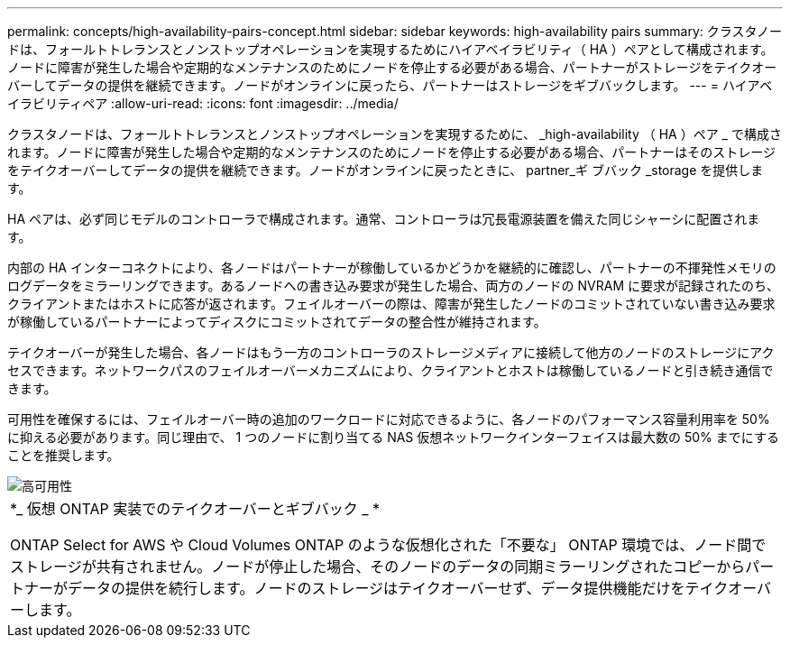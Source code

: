 ---
permalink: concepts/high-availability-pairs-concept.html 
sidebar: sidebar 
keywords: high-availability pairs 
summary: クラスタノードは、フォールトトレランスとノンストップオペレーションを実現するためにハイアベイラビリティ（ HA ）ペアとして構成されます。ノードに障害が発生した場合や定期的なメンテナンスのためにノードを停止する必要がある場合、パートナーがストレージをテイクオーバーしてデータの提供を継続できます。ノードがオンラインに戻ったら、パートナーはストレージをギブバックします。 
---
= ハイアベイラビリティペア
:allow-uri-read: 
:icons: font
:imagesdir: ../media/


[role="lead"]
クラスタノードは、フォールトトレランスとノンストップオペレーションを実現するために、 _high-availability （ HA ）ペア _ で構成されます。ノードに障害が発生した場合や定期的なメンテナンスのためにノードを停止する必要がある場合、パートナーはそのストレージをテイクオーバーしてデータの提供を継続できます。ノードがオンラインに戻ったときに、 partner_ギ ブバック _storage を提供します。

HA ペアは、必ず同じモデルのコントローラで構成されます。通常、コントローラは冗長電源装置を備えた同じシャーシに配置されます。

内部の HA インターコネクトにより、各ノードはパートナーが稼働しているかどうかを継続的に確認し、パートナーの不揮発性メモリのログデータをミラーリングできます。あるノードへの書き込み要求が発生した場合、両方のノードの NVRAM に要求が記録されたのち、クライアントまたはホストに応答が返されます。フェイルオーバーの際は、障害が発生したノードのコミットされていない書き込み要求が稼働しているパートナーによってディスクにコミットされてデータの整合性が維持されます。

テイクオーバーが発生した場合、各ノードはもう一方のコントローラのストレージメディアに接続して他方のノードのストレージにアクセスできます。ネットワークパスのフェイルオーバーメカニズムにより、クライアントとホストは稼働しているノードと引き続き通信できます。

可用性を確保するには、フェイルオーバー時の追加のワークロードに対応できるように、各ノードのパフォーマンス容量利用率を 50% に抑える必要があります。同じ理由で、 1 つのノードに割り当てる NAS 仮想ネットワークインターフェイスは最大数の 50% までにすることを推奨します。

image::../media/high-availability.gif[高可用性]

|===


 a| 
*_ 仮想 ONTAP 実装でのテイクオーバーとギブバック _ *

ONTAP Select for AWS や Cloud Volumes ONTAP のような仮想化された「不要な」 ONTAP 環境では、ノード間でストレージが共有されません。ノードが停止した場合、そのノードのデータの同期ミラーリングされたコピーからパートナーがデータの提供を続行します。ノードのストレージはテイクオーバーせず、データ提供機能だけをテイクオーバーします。

|===